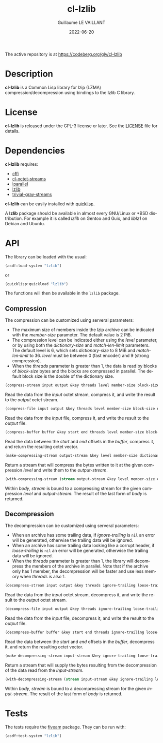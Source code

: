 #+TITLE: cl-lzlib
#+AUTHOR: Guillaume LE VAILLANT
#+DATE: 2022-06-20
#+EMAIL: glv@posteo.net
#+LANGUAGE: en
#+OPTIONS: num:nil toc:nil html-postamble:nil html-scripts:nil
#+HTML_DOCTYPE: html5

The active repository is at https://codeberg.org/glv/cl-lzlib

* Description

*cl-lzlib* is a Common Lisp library for lzip (LZMA) compression/decompression
using bindings to the lzlib C library.

* License

*cl-lzlib* is released under the GPL-3 license or later. See the [[file:LICENSE][LICENSE]] file
for details.

* Dependencies

*cl-lzlib* requires:
 - [[https://cffi.common-lisp.dev/][cffi]]
 - [[https://codeberg.org/glv/cl-octet-streams][cl-octet-streams]]
 - [[https://lparallel.org/][lparallel]]
 - [[https://www.nongnu.org/lzip/lzlib.html][lzlib]]
 - [[https://trivial-gray-streams.common-lisp.dev/][trivial-gray-streams]]

*cl-lzlib* can be easily installed with [[https://www.quicklisp.org][quicklisp]].

A *lzlib* package should be available in almost every GNU/Linux or *BSD
distribution. For example it is called /lzlib/ on Gentoo and Guix, and
/liblz1/ on Debian and Ubuntu.

* API

The library can be loaded with the usual:

#+BEGIN_SRC lisp
(asdf:load-system "lzlib")
#+END_SRC

or

#+BEGIN_SRC lisp
(quicklisp:quickload "lzlib")
#+END_SRC

The functions will then be available in the ~lzlib~ package.

** Compression

The compression can be customized using serveral parameters:
 - The maximum size of members inside the lzip archive can be indicated with the
   /member-size/ parameter. The default value is 2 PiB.
 - The compression level can be indicated either using the /level/ parameter, or
   by using both the /dictionary-size/ and /match-len-limit/ parameters. The
   default level is 6, which sets /dictionary-size/ to 8 MiB and
   /match-len-limit/ to 36. /level/ must be between 0 (fast encoder) and
   9 (strong compression).
 - When the /threads/ parameter is greater than 1, the data is read by blocks
   of /block-size/ bytes and the blocks are compressed in parallel. The default
   block size is the double of the dictionary size.

#+BEGIN_SRC lisp
(compress-stream input output &key threads level member-size block-size dictionary-size match-len-limit) => t
#+END_SRC

Read the data from the /input/ octet stream, compress it, and write the result
to the /output/ octet stream.

#+BEGIN_SRC lisp
(compress-file input output &key threads level member-size block-size dictionary-size match-len-limit) => t
#+END_SRC

Read the data from the /input/ file, compress it, and write the result to the
/output/ file.

#+BEGIN_SRC lisp
(compress-buffer buffer &key start end threads level member-size block-size dictionary-size match-len-limit) => bytes
#+END_SRC

Read the data between the /start/ and /end/ offsets in the /buffer/, compress
it, and return the resulting octet vector.

#+BEGIN_SRC lisp
(make-compressing-stream output-stream &key level member-size dictionary-size match-len-limit) => stream
#+END_SRC

Return a stream that will compress the bytes written to it at the given
compression /level/ and write them to the /output-stream/.

#+BEGIN_SRC lisp
(with-compressing-stream (stream output-stream &key level member-size dictionary-size match-len-limit) &body body)
#+END_SRC

Within /body/, /stream/ is bound to a compressing stream for the given
compression /level/ and /output-stream/. The result of the last form of /body/
is returned.

** Decompression

The decompression can be customized using serveral parameters:
 - When an archive has some trailing data, if /ignore-trailing/ is ~nil~ an
   error will be generated, otherwise the trailing data will be ignored.
 - When an archive has some trailing data looking like a corrupt header, if
   /loose-trailing/ is ~nil~ an error will be generated, otherwise the trailing
   data will be ignored.
 - When the /threads/ parameter is greater than 1, the library will decompress
   the members of the archive in parallel. Note that if the archive only has
   1 member, the decompression will be faster and use less memory when
   /threads/ is also 1.

#+BEGIN_SRC lisp
(decompress-stream input output &key threads ignore-trailing loose-trailing) => t
#+END_SRC

Read the data from the /input/ octet stream, decompress it, and write the result
to the /output/ octet stream.

#+BEGIN_SRC lisp
(decompress-file input output &key threads ignore-trailing loose-trailing) => t
#+END_SRC

Read the data from the /input/ file, decompress it, and write the result to the
/output/ file.

#+BEGIN_SRC lisp
(decompress-buffer buffer &key start end threads ignore-trailing loose-trailing) => bytes
#+END_SRC

Read the data between the /start/ and /end/ offsets in the /buffer/, decompress
it, and return the resulting octet vector.

#+BEGIN_SRC lisp
(make-decompressing-stream input-stream &key ignore-trailing loose-trailing) => stream
#+END_SRC

Return a stream that will supply the bytes resulting from the decompression of
the data read from the /input-stream/.

#+BEGIN_SRC lisp
(with-decompressing-stream (stream input-stream &key ignore-trailing loose-trailing) &body body)
#+END_SRC

Within /body/, /stream/ is bound to a decompressing stream for the given
/input-stream/. The result of the last form of /body/ is returned.

* Tests

The tests require the [[https://common-lisp.net/project/fiveam/][fiveam]] package. They can be run with:

#+BEGIN_SRC lisp
(asdf:test-system "lzlib")
#+END_SRC
